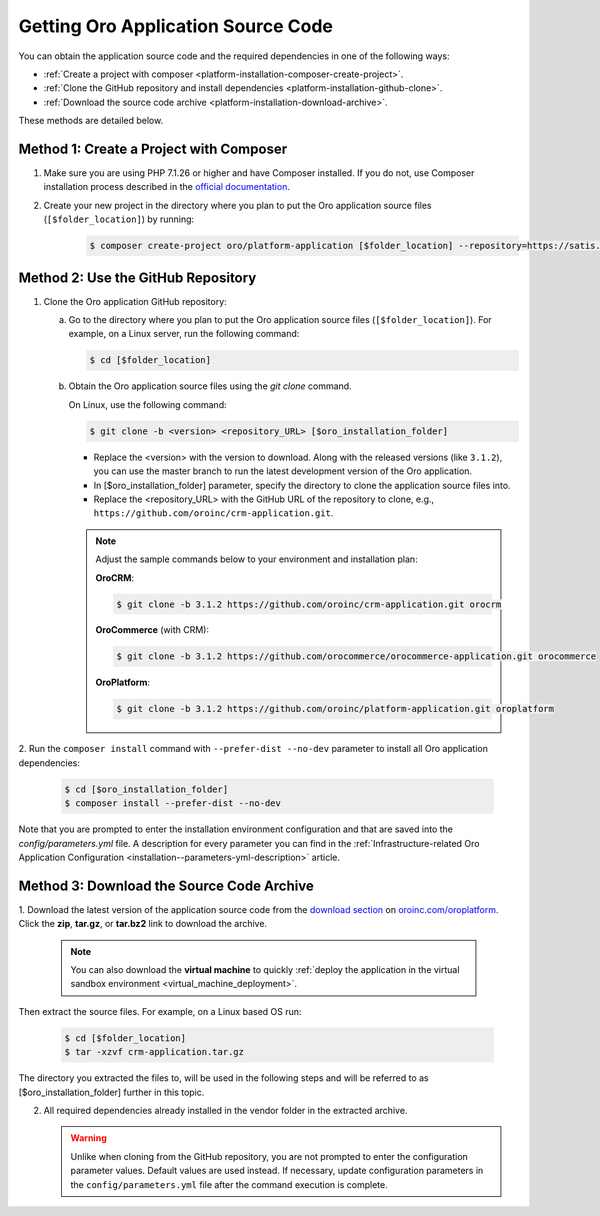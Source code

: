 .. _platform--installation--source-files:
.. _installation--get-files:

Getting Oro Application Source Code
===================================

You can obtain the application source code and the required dependencies in one of the following ways:

* :ref:`Create a project with composer <platform-installation-composer-create-project>`.

* :ref:`Clone the GitHub repository and install dependencies <platform-installation-github-clone>`.

* :ref:`Download the source code archive <platform-installation-download-archive>`.

These methods are detailed below.

.. _platform-installation-composer-create-project:

Method 1: Create a Project with Composer
^^^^^^^^^^^^^^^^^^^^^^^^^^^^^^^^^^^^^^^^

1. Make sure you are using PHP 7.1.26 or higher and have Composer installed. If you do not, use Composer installation process described in the
   `official documentation <https://getcomposer.org/doc/00-intro.md#installation-linux-unix-osx>`_.

2. Create your new project in the directory where you plan to put the Oro application source files (``[$folder_location]``) by running:
    .. code-block:: bash

       $ composer create-project oro/platform-application [$folder_location] --repository=https://satis.oroinc.com

.. _platform-installation-github-clone:
.. _clone-the-github-repository:

Method 2: Use the GitHub Repository
^^^^^^^^^^^^^^^^^^^^^^^^^^^^^^^^^^^^^

1. Clone the Oro application GitHub repository:

   a) Go to the directory where you plan to put the Oro application source files (``[$folder_location]``). For example, on a Linux server, run the following command:

      .. code-block:: bash

         $ cd [$folder_location]

   #) Obtain the Oro application source files using the *git clone* command.

      On Linux, use the following command:

      .. code-block:: bash

         $ git clone -b <version> <repository_URL> [$oro_installation_folder]

      * Replace the <version> with the version to download. Along with the released versions (like ``3.1.2``), you can use the master branch to run the latest development version of the Oro application.

      * In [$oro_installation_folder] parameter, specify the directory to clone the application source files into.

      * Replace the <repository_URL> with the GitHub URL of the repository to clone, e.g., ``https://github.com/oroinc/crm-application.git``.

      .. note::

         Adjust the sample commands below to your environment and installation plan:

         **OroCRM**:

         .. code-block:: bash

            $ git clone -b 3.1.2 https://github.com/oroinc/crm-application.git orocrm

         **OroCommerce** (with CRM):

         .. code-block:: bash

            $ git clone -b 3.1.2 https://github.com/orocommerce/orocommerce-application.git orocommerce

         **OroPlatform**:

         .. code-block:: bash

            $ git clone -b 3.1.2 https://github.com/oroinc/platform-application.git oroplatform

2. Run the ``composer install`` command with ``--prefer-dist --no-dev`` parameter to install all Oro application
dependencies:

   .. code-block:: bash

       $ cd [$oro_installation_folder]
       $ composer install --prefer-dist --no-dev

Note that you are prompted to enter the installation environment configuration and that are saved into the
*config/parameters.yml* file. A description for every parameter you can find in the
:ref:`Infrastructure-related Oro Application Configuration <installation--parameters-yml-description>` article.

.. _platform-installation-download-archive:

Method 3: Download the Source Code Archive
^^^^^^^^^^^^^^^^^^^^^^^^^^^^^^^^^^^^^^^^^^

1. Download the latest version of the application source code from the `download section`_ on |the_site|.
Click the **zip**, **tar.gz**, or **tar.bz2** link to download the archive.

   .. note:: You can also download the **virtual machine** to quickly :ref:`deploy the application in the virtual sandbox environment <virtual_machine_deployment>`.

   .. image:: /install_upgrade/img/installation/download_orocrm.png

Then extract the source files. For example, on a Linux based OS run:

   .. code-block:: bash

       $ cd [$folder_location]
       $ tar -xzvf crm-application.tar.gz

The directory you extracted the files to, will be used in the following steps and will be referred to as [$oro_installation_folder] further in this topic.

2. All required dependencies already installed in the vendor folder in the extracted archive.

   .. warning:: Unlike when cloning from the GitHub repository, you are not prompted to enter the configuration parameter values. Default values are used instead. If necessary, update configuration parameters in the ``config/parameters.yml`` file after the command execution is complete.

.. |main_app_in_this_topic| replace:: OroPlatform

.. |the_site| replace:: `oroinc.com/oroplatform`_

.. _`download section`: http://oroinc.com/oroplatform/download
.. _`oroinc.com/oroplatform`: http://www.oroinc.com/oroplatform/
